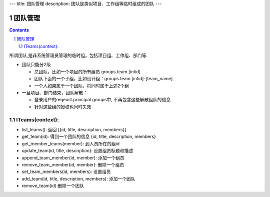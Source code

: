 ---
title: 团队管理
description: 团队是类似项目、工作组等临时组成的团队
---

==============
团队管理
==============

.. contents::
.. sectnum::

所谓团队,是非系统管理员管理的临时组，包括项目组、工作组、部门等. 

- 团队只能分2级

  - 总团队，比如一个项目的所有组员 groups.team.[intid]
  - 团队下面的一个子组，比如设计组：groups.team.[intid]-[team_name]
  - 一个人如果属于一个团队，将同时属于上述2个组

- 一旦项目、部门结束，团队解散：

  - 登录用户的reqeust.principal.groups中, 不再包含这些解散组队的信息
  - 针对这些组的授权也同时失效

ITeams(context):
==========================

- list_teams(): 返回 [{id, title, description, members}]
- get_team(id): 得到一个团队的信息 {id, title, description, members}
- get_member_teams(member): 到人员所在的组id
- update_team(id, title, description): 设置组员标题和描述
- append_team_member(id, member): 添加一个组员
- remove_team_member(id, member): 删除一个组员
- set_team_members(id, members): 设置组员
- add_team(id, title, description, members): 添加一个团队
- remove_team(id):删除一个团队

